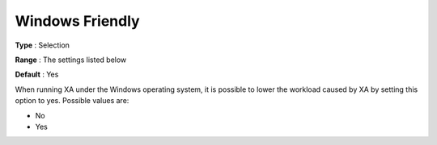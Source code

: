 .. _XA_General_-_Windows_Friendly:


Windows Friendly
================



**Type** :	Selection	

**Range** :	The settings listed below	

**Default** :	Yes	



When running XA under the Windows operating system, it is possible to lower the workload caused by XA by setting this option to yes. Possible values are:



*	No
*	Yes



